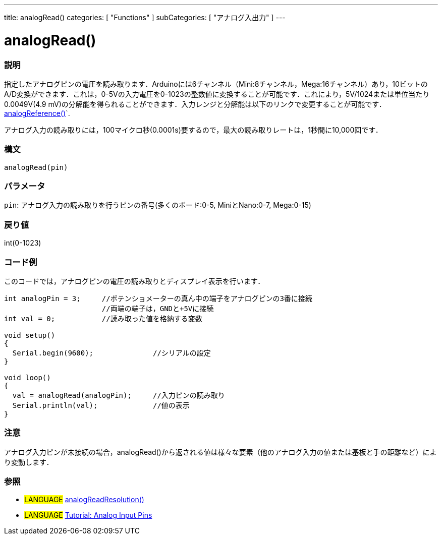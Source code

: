 ---
title: analogRead()
categories: [ "Functions" ]
subCategories: [ "アナログ入出力" ]
---





= analogRead()


// OVERVIEW SECTION STARTS
[#overview]
--

[float]
=== 説明
指定したアナログピンの電圧を読み取ります．Arduinoには6チャンネル（Mini:8チャンネル，Mega:16チャンネル）あり，10ビットのA/D変換ができます．これは，0-5Vの入力電圧を0-1023の整数値に変換することが可能です．これにより，5V/1024または単位当たり0.0049V(4.9 mV)の分解能を得られることができます．入力レンジと分解能は以下のリンクで変更することが可能です．link:../analogreference[analogReference()]`.

アナログ入力の読み取りには，100マイクロ秒(0.0001s)要するので，最大の読み取りレートは，1秒間に10,000回です．
[%hardbreaks]


[float]
=== 構文

`analogRead(pin)`

[float]
=== パラメータ
`pin`: アナログ入力の読み取りを行うピンの番号(多くのボード:0-5, MiniとNano:0-7, Mega:0-15)

[float]
=== 戻り値
int(0-1023)

--
// OVERVIEW SECTION ENDS




// HOW TO USE SECTION STARTS
[#howtouse]
--

[float]
=== コード例
// Describe what the example code is all about and add relevant code   ►►►►► THIS SECTION IS MANDATORY ◄◄◄◄◄
このコードでは，アナログピンの電圧の読み取りとディスプレイ表示を行います．

[source,arduino]
----
int analogPin = 3;     //ポテンショメーターの真ん中の端子をアナログピンの3番に接続
                       //両端の端子は，GNDと+5Vに接続
int val = 0;           //読み取った値を格納する変数

void setup()
{
  Serial.begin(9600);              //シリアルの設定
}

void loop()
{
  val = analogRead(analogPin);     //入力ピンの読み取り
  Serial.println(val);             //値の表示
}
----
[%hardbreaks]

[float]
=== 注意
アナログ入力ピンが未接続の場合，analogRead()から返される値は様々な要素（他のアナログ入力の値または基板と手の距離など）により変動します．

--
// HOW TO USE SECTION ENDS


// SEE ALSO SECTION
[#see_also]
--

[float]
=== 参照

[role="language"]
* #LANGUAGE# link:../../arduino-due-only/analogreadresolution[analogReadResolution()]
* #LANGUAGE# http://arduino.cc/en/Tutorial/AnalogInputPins[Tutorial: Analog Input Pins]

--
// SEE ALSO SECTION ENDS
